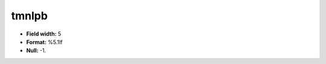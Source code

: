 .. _css2.8-tmnlpb_attributes:

**tmnlpb**
----------

* **Field width:** 5
* **Format:** %5.1lf
* **Null:** -1.

